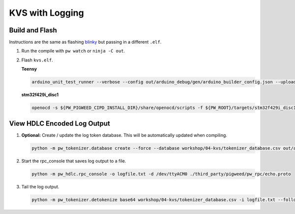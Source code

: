 KVS with Logging
================

Build and Flash
---------------

Instructions are the same as flashing
`blinky </workshop/01-blinky/README.md>`__ but passing in a different
``.elf``.

1. Run the compile with ``pw watch`` or ``ninja -C out``.

2. Flash ``kvs.elf``.

   **Teensy**

   .. code:: sh

      arduino_unit_test_runner --verbose --config out/arduino_debug/gen/arduino_builder_config.json --upload-tool teensyloader --flash-only out/arduino_debug/obj/examples/04-kvs/bin/kvs.elf

   **stm32f429i_disc1**

   .. code:: sh

      openocd -s ${PW_PIGWEED_CIPD_INSTALL_DIR}/share/openocd/scripts -f ${PW_ROOT}/targets/stm32f429i_disc1/py/stm32f429i_disc1_utils/openocd_stm32f4xx.cfg -c "program out/stm32f429i_disc1_debug/obj/examples/04-kvs/bin/kvs.elf reset exit"

View HDLC Encoded Log Output
----------------------------

1. **Optional:** Create / update the log token database. This will be
   automatically updated when compiling.

   .. code:: sh

      python -m pw_tokenizer.database create --force --database workshop/04-kvs/tokenizer_database.csv out/arduino_debug/obj/examples/04-kvs/bin/kvs.elf

2. Start the rpc_console that saves log output to a file.

   .. code:: sh

      python -m pw_hdlc.rpc_console -o logfile.txt -d /dev/ttyACM0 ./third_party/pigweed/pw_rpc/echo.proto

3. Tail the log output.

   .. code:: sh

      python -m pw_tokenizer.detokenize base64 workshop/04-kvs/tokenizer_database.csv -i logfile.txt --follow
